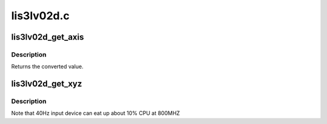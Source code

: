 .. -*- coding: utf-8; mode: rst -*-

===========
lis3lv02d.c
===========


.. _`lis3lv02d_get_axis`:

lis3lv02d_get_axis
==================

.. c:function:: int lis3lv02d_get_axis (s8 axis, int hw_values[3])

    For the given axis, give the value converted

    :param s8 axis:
        1,2,3 - can also be negative

    :param int hw_values:
        raw values returned by the hardware



.. _`lis3lv02d_get_axis.description`:

Description
-----------

Returns the converted value.



.. _`lis3lv02d_get_xyz`:

lis3lv02d_get_xyz
=================

.. c:function:: void lis3lv02d_get_xyz (struct lis3lv02d *lis3, int *x, int *y, int *z)

    Get X, Y and Z axis values from the accelerometer

    :param struct lis3lv02d \*lis3:
        pointer to the device struct

    :param int \*x:
        where to store the X axis value

    :param int \*y:
        where to store the Y axis value

    :param int \*z:
        where to store the Z axis value



.. _`lis3lv02d_get_xyz.description`:

Description
-----------

Note that 40Hz input device can eat up about 10% CPU at 800MHZ


